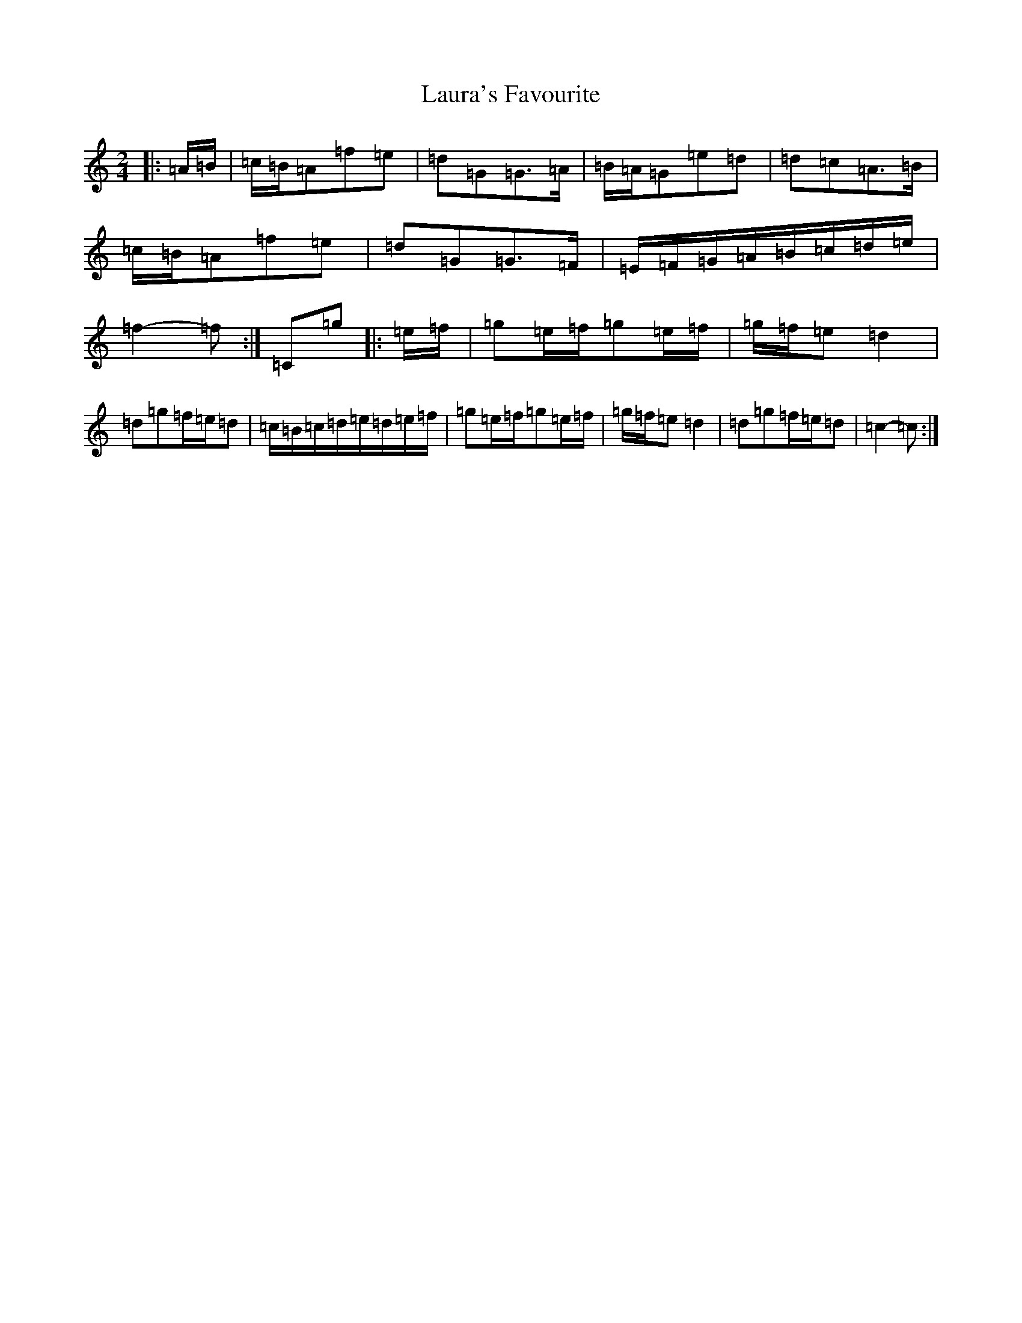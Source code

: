X: 22066
T: Laura's Favourite
S: https://thesession.org/tunes/10059#setting20197
R: polka
M:2/4
L:1/8
K: C Major
|:=A/2=B/2|=c/2=B/2=A=f=e|=d=G=G>=A|=B/2=A/2=G=e=d|=d=c=A>=B|=c/2=B/2=A=f=e|=d=G=G>=F|=E/2=F/2=G/2=A/2=B/2=c/2=d/2=e/2|=f2-=f:|=C=g|:=e/2=f/2|=g=e/2=f/2=g=e/2=f/2|=g/2=f/2=e=d2|=d=g=f/2=e/2=d|=c/2=B/2=c/2=d/2=e/2=d/2=e/2=f/2|=g=e/2=f/2=g=e/2=f/2|=g/2=f/2=e=d2|=d=g=f/2=e/2=d|=c2-=c:|